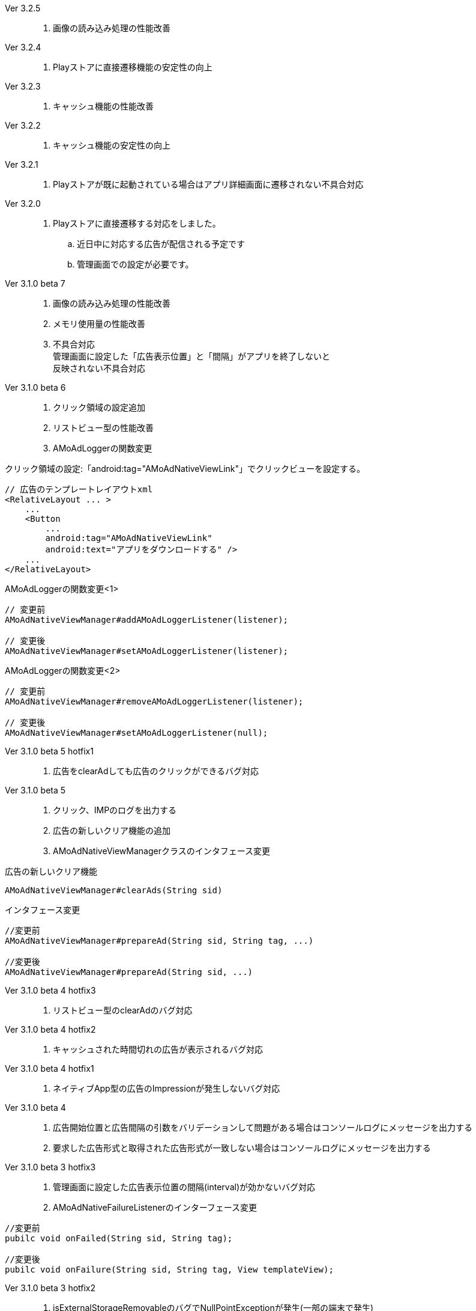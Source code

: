 Ver 3.2.5::
. 画像の読み込み処理の性能改善
Ver 3.2.4::
. Playストアに直接遷移機能の安定性の向上
Ver 3.2.3::
. キャッシュ機能の性能改善
Ver 3.2.2::
. キャッシュ機能の安定性の向上
Ver 3.2.1::
. Playストアが既に起動されている場合はアプリ詳細画面に遷移されない不具合対応

Ver 3.2.0::
. Playストアに直接遷移する対応をしました。
.. 近日中に対応する広告が配信される予定です
.. 管理画面での設定が必要です。

Ver 3.1.0 beta 7::
. 画像の読み込み処理の性能改善
. メモリ使用量の性能改善
. 不具合対応 +
  管理画面に設定した「広告表示位置」と「間隔」がアプリを終了しないと +
  反映されない不具合対応

Ver 3.1.0 beta 6::
. クリック領域の設定追加
. リストビュー型の性能改善
. AMoAdLoggerの関数変更

.クリック領域の設定:「android:tag="AMoAdNativeViewLink"」でクリックビューを設定する。
```xml
// 広告のテンプレートレイアウトxml
<RelativeLayout ... >
    ...
    <Button
        ...
        android:tag="AMoAdNativeViewLink"
        android:text="アプリをダウンロードする" />
    ...
</RelativeLayout>
```


.AMoAdLoggerの関数変更<1>
```java
// 変更前
AMoAdNativeViewManager#addAMoAdLoggerListener(listener);

// 変更後
AMoAdNativeViewManager#setAMoAdLoggerListener(listener);
```

.AMoAdLoggerの関数変更<2>
```java
// 変更前
AMoAdNativeViewManager#removeAMoAdLoggerListener(listener);

// 変更後
AMoAdNativeViewManager#setAMoAdLoggerListener(null);
```

Ver 3.1.0 beta 5 hotfix1::
. 広告をclearAdしても広告のクリックができるバグ対応

Ver 3.1.0 beta 5::
. クリック、IMPのログを出力する
. 広告の新しいクリア機能の追加
. AMoAdNativeViewManagerクラスのインタフェース変更

.広告の新しいクリア機能
```java
AMoAdNativeViewManager#clearAds(String sid)
```
.インタフェース変更
```java
//変更前
AMoAdNativeViewManager#prepareAd(String sid, String tag, ...)

//変更後
AMoAdNativeViewManager#prepareAd(String sid, ...)
```

Ver 3.1.0 beta 4 hotfix3::
. リストビュー型のclearAdのバグ対応

Ver 3.1.0 beta 4 hotfix2::
. キャッシュされた時間切れの広告が表示されるバグ対応

Ver 3.1.0 beta 4 hotfix1::
. ネイティブApp型の広告のImpressionが発生しないバグ対応

Ver 3.1.0 beta 4::
. 広告開始位置と広告間隔の引数をバリデーションして問題がある場合はコンソールログにメッセージを出力する
. 要求した広告形式と取得された広告形式が一致しない場合はコンソールログにメッセージを出力する

Ver 3.1.0 beta 3 hotfix3::
. 管理画面に設定した広告表示位置の間隔(interval)が効かないバグ対応
. AMoAdNativeFailureListenerのインターフェース変更
```java
//変更前
pubilc void onFailed(String sid, String tag);

//変更後
pubilc void onFailure(String sid, String tag, View templateView);
```

Ver 3.1.0 beta 3 hotfix2::
. isExternalStorageRemovableのバグでNullPointExceptionが発生(一部の端末で発生)

Ver 3.1.0 beta 3 hotfix1::
. 画像取得の失敗でNullPointException発生

Ver 3.1.0 beta 3 変更内容::
. 画像のキャッシュを圧縮ファイルで行なう
. 既存のViewに広告情報をセットするrenderAd関数を追加
. 不要になった広告を明示的にクリアするためのclearAd関数を追加
. 広告の取得失敗の検知リスナーを設定可能
```java
View view = AMoAdNativeViewManager.getInstance(context).createView(sid, tag, R.layout.template, new AMoAdNativeFailureListener() {
  @Override
  public void onFailed(String sid, String tag) {
    // 広告の取得失敗を検知
  }
  });
```
= AMoAd SDK for Android

== ネイティブ広告
=== ネイティブApp

* link:Documents/Native/Overview_nativeApp.asciidoc[概要]
* link:Documents/Native/Guide_nativeApp.asciidoc[導入ガイド]

=== リストビュー
* link:Documents/Native/Overview_listView.asciidoc[概要]
* link:Documents/Native/Guide_listView.asciidoc[導入ガイド]

=== モジュール ダウンロード
[horizontal]
link:https://github.com/amoad/amoad-android-sdk/raw/master/Modules/AMoAd.jar[AMoAd.jar]::
ライブラリ
link:https://rawgit.com/amoad/amoad-android-sdk/master/Documents/Native/javadoc/index.html[javadoc]::
Javaドキュメント
